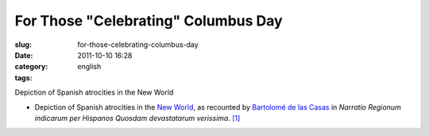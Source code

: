 For Those "Celebrating" Columbus Day
####################################
:slug: for-those-celebrating-columbus-day
:date: 2011-10-10 16:28
:category:
:tags: english

|Depiction of Spanish atrocities in the New World|

Depiction of Spanish atrocities in the New World

-  Depiction of Spanish atrocities in the `New World <https://en.wikipedia.org/wiki/New_World>`__, as recounted
   by `Bartolomé de las Casas <https://en.wikipedia.org/wiki/Bartolom%C3%A9_de_las_Casas>`__ in *Narratio
   Regionum indicarum per Hispanos Quosdam devastatarum verissima*. `[1] <https://en.wikipedia.org/wiki/Theodor_de_Bry#cite_note-0>`__

.. |Depiction of Spanish atrocities in the New World| image:: http://en.ogmaciel.com/wp-content/uploads/2011/10/debry.png
   :target: http://en.ogmaciel.com/wp-content/uploads/2011/10/debry.png

